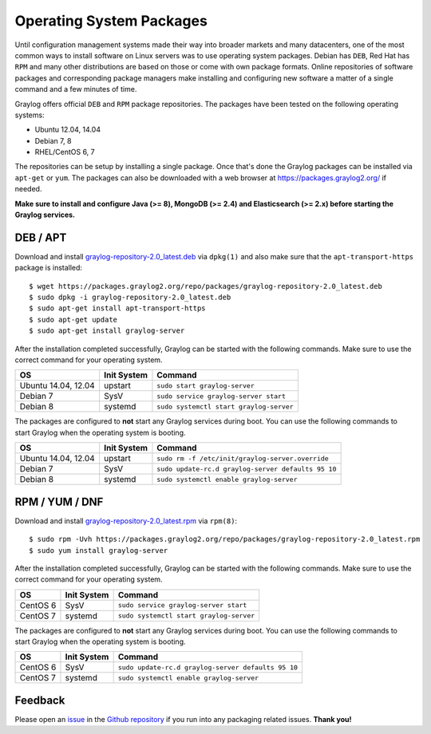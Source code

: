 *************************
Operating System Packages
*************************

Until configuration management systems made their way into broader markets and many datacenters, one of the most common ways to install
software on Linux servers was to use operating system packages. Debian has ``DEB``, Red Hat has ``RPM`` and many other distributions are
based on those or come with own package formats. Online repositories of software packages and corresponding package managers make installing
and configuring new software a matter of a single command and a few minutes of time.

Graylog offers official ``DEB`` and ``RPM`` package repositories. The packages have been tested on the following operating systems:

* Ubuntu 12.04, 14.04
* Debian 7, 8
* RHEL/CentOS 6, 7

The repositories can be setup by installing a single package. Once that's done the Graylog packages can be installed via ``apt-get`` or
``yum``. The packages can also be downloaded with a web browser at https://packages.graylog2.org/ if needed.

**Make sure to install and configure Java (>= 8), MongoDB (>= 2.4) and Elasticsearch (>= 2.x) before starting the Graylog services.**

DEB / APT
---------

Download and install `graylog-repository-2.0_latest.deb <https://packages.graylog2.org/repo/packages/graylog-repository-2.0_latest.deb>`_
via ``dpkg(1)`` and also make sure that the ``apt-transport-https`` package is installed::

  $ wget https://packages.graylog2.org/repo/packages/graylog-repository-2.0_latest.deb
  $ sudo dpkg -i graylog-repository-2.0_latest.deb
  $ sudo apt-get install apt-transport-https
  $ sudo apt-get update
  $ sudo apt-get install graylog-server

After the installation completed successfully, Graylog can be started with the following commands. Make sure to use the correct command for your operating system.

=================== =========== =======================================
OS                  Init System Command
=================== =========== =======================================
Ubuntu 14.04, 12.04 upstart     ``sudo start graylog-server``
Debian 7            SysV        ``sudo service graylog-server start``
Debian 8            systemd     ``sudo systemctl start graylog-server``
=================== =========== =======================================

The packages are configured to **not** start any Graylog services during boot. You can use the following commands to start Graylog when the operating system is booting.

=================== =========== ==================================================
OS                  Init System Command
=================== =========== ==================================================
Ubuntu 14.04, 12.04 upstart     ``sudo rm -f /etc/init/graylog-server.override``
Debian 7            SysV        ``sudo update-rc.d graylog-server defaults 95 10``
Debian 8            systemd     ``sudo systemctl enable graylog-server``
=================== =========== ==================================================


RPM / YUM / DNF
---------------

Download and install `graylog-repository-2.0_latest.rpm <https://packages.graylog2.org/repo/packages/graylog-repository-2.0_latest.rpm>`_
via ``rpm(8)``::

  $ sudo rpm -Uvh https://packages.graylog2.org/repo/packages/graylog-repository-2.0_latest.rpm
  $ sudo yum install graylog-server

After the installation completed successfully, Graylog can be started with the following commands. Make sure to use the correct command for your operating system.

=================== =========== =======================================
OS                  Init System Command
=================== =========== =======================================
CentOS 6            SysV        ``sudo service graylog-server start``
CentOS 7            systemd     ``sudo systemctl start graylog-server``
=================== =========== =======================================

The packages are configured to **not** start any Graylog services during boot. You can use the following commands to start Graylog when the operating system is booting.

=================== =========== ==================================================
OS                  Init System Command
=================== =========== ==================================================
CentOS 6            SysV        ``sudo update-rc.d graylog-server defaults 95 10``
CentOS 7            systemd     ``sudo systemctl enable graylog-server``
=================== =========== ==================================================

Feedback
--------

Please open an `issue <https://github.com/Graylog2/fpm-recipes/issues>`_ in the `Github repository <https://github.com/Graylog2/fpm-recipes>`_ if you
run into any packaging related issues. **Thank you!**
